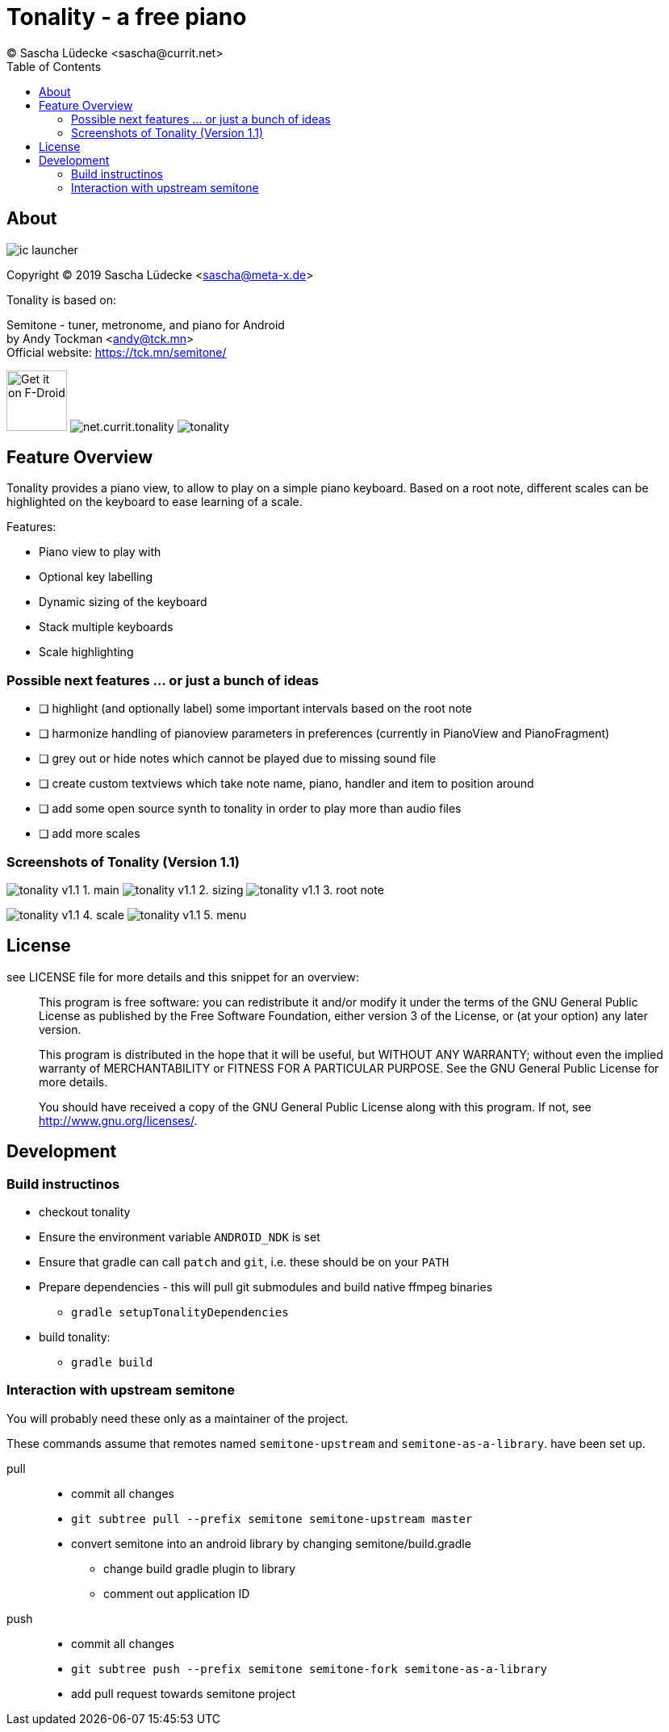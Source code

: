 = Tonality - a free piano
(C) Sascha Lüdecke <sascha@currit.net>
:toc:

== About

image:app/src/main/res/mipmap-xxhdpi/ic_launcher.png[]

Copyright (C) 2019  Sascha Lüdecke <sascha@meta-x.de>

Tonality is based on:

[%hardbreaks]
Semitone - tuner, metronome, and piano for Android
by Andy Tockman <andy@tck.mn>
Official website:     https://tck.mn/semitone/

image:https://f-droid.org/badge/get-it-on.png[Get it on F-Droid, height=75]
image:https://img.shields.io/f-droid/v/net.currit.tonality.svg[]
image:https://img.shields.io/github/release/sluedecke/tonality.svg?logo=github[]

== Feature Overview

Tonality provides a piano view, to allow to play on a simple piano keyboard.
Based on a root note, different scales can be highlighted on the keyboard to
ease learning of a scale.

Features:

* Piano view to play with
* Optional key labelling
* Dynamic sizing of the keyboard
* Stack multiple keyboards
* Scale highlighting

=== Possible next features ... or just a bunch of ideas

* [ ] highlight (and optionally label) some important intervals based on the root note
* [ ] harmonize handling of pianoview parameters in preferences (currently in PianoView and PianoFragment)
* [ ] grey out or hide notes which cannot be played due to missing sound file
* [ ] create custom textviews which take note name, piano, handler and item to position around
* [ ] add some open source synth to tonality in order to play more than audio files
* [ ] add more scales


=== Screenshots of Tonality (Version 1.1)

image:app/src/play/listings/en-US/graphics/phone-screenshots/tonality-v1.1 - 1. main.png[]
image:app/src/play/listings/en-US/graphics/phone-screenshots/tonality-v1.1 - 2. sizing.png[]
image:app/src/play/listings/en-US/graphics/phone-screenshots/tonality-v1.1 - 3. root note.png[]

image:app/src/play/listings/en-US/graphics/phone-screenshots/tonality-v1.1 - 4. scale.png[]
image:app/src/play/listings/en-US/graphics/phone-screenshots/tonality-v1.1 - 5. menu.png[]


== License

see LICENSE file for more details and this snippet for an overview:

____
This program is free software: you can redistribute it and/or modify
it under the terms of the GNU General Public License as published by
the Free Software Foundation, either version 3 of the License, or
(at your option) any later version.

This program is distributed in the hope that it will be useful,
but WITHOUT ANY WARRANTY; without even the implied warranty of
MERCHANTABILITY or FITNESS FOR A PARTICULAR PURPOSE.  See the
GNU General Public License for more details. +

You should have received a copy of the GNU General Public License
along with this program.  If not, see <http://www.gnu.org/licenses/>.
____

== Development

=== Build instructinos

* checkout tonality
* Ensure the environment variable `ANDROID_NDK` is set
* Ensure that gradle can call `patch` and `git`, i.e. these should be on your `PATH`
* Prepare dependencies - this will pull git submodules and build native ffmpeg binaries
    - `gradle setupTonalityDependencies` +
* build tonality:
    - `gradle build`

=== Interaction with upstream semitone

You will probably need these only as a maintainer of the project.

These commands assume that remotes named `semitone-upstream` and `semitone-as-a-library`.
have been set up.

pull::
    * commit all changes
    * `git subtree pull --prefix semitone semitone-upstream master`
    * convert semitone into an android library by changing semitone/build.gradle
        - change build gradle plugin to library
        - comment out application ID

push::
    * commit all changes
    * `git subtree push --prefix semitone semitone-fork semitone-as-a-library`
    * add pull request towards semitone project